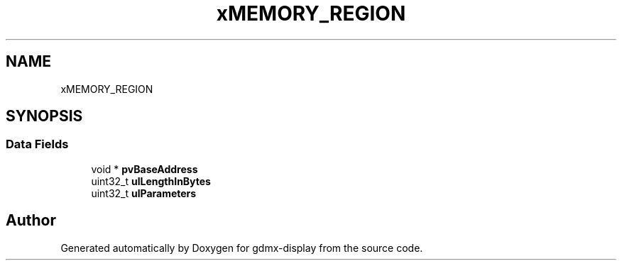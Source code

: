 .TH "xMEMORY_REGION" 3 "Mon May 24 2021" "gdmx-display" \" -*- nroff -*-
.ad l
.nh
.SH NAME
xMEMORY_REGION
.SH SYNOPSIS
.br
.PP
.SS "Data Fields"

.in +1c
.ti -1c
.RI "void * \fBpvBaseAddress\fP"
.br
.ti -1c
.RI "uint32_t \fBulLengthInBytes\fP"
.br
.ti -1c
.RI "uint32_t \fBulParameters\fP"
.br
.in -1c

.SH "Author"
.PP 
Generated automatically by Doxygen for gdmx-display from the source code\&.
